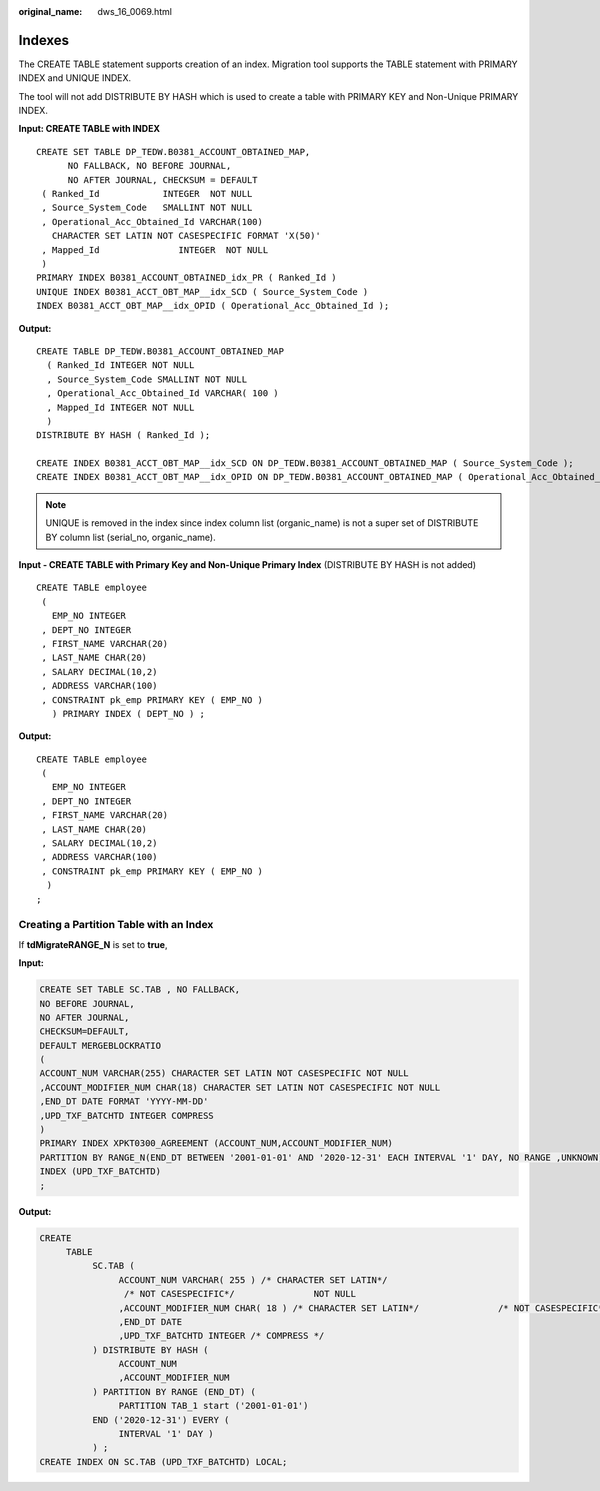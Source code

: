 :original_name: dws_16_0069.html

.. _dws_16_0069:

.. _en-us_topic_0000001813598696:

Indexes
=======

The CREATE TABLE statement supports creation of an index. Migration tool supports the TABLE statement with PRIMARY INDEX and UNIQUE INDEX.

The tool will not add DISTRIBUTE BY HASH which is used to create a table with PRIMARY KEY and Non-Unique PRIMARY INDEX.

**Input: CREATE TABLE with INDEX**

::

   CREATE SET TABLE DP_TEDW.B0381_ACCOUNT_OBTAINED_MAP,
         NO FALLBACK, NO BEFORE JOURNAL,
         NO AFTER JOURNAL, CHECKSUM = DEFAULT
    ( Ranked_Id            INTEGER  NOT NULL
    , Source_System_Code   SMALLINT NOT NULL
    , Operational_Acc_Obtained_Id VARCHAR(100)
      CHARACTER SET LATIN NOT CASESPECIFIC FORMAT 'X(50)'
    , Mapped_Id               INTEGER  NOT NULL
    )
   PRIMARY INDEX B0381_ACCOUNT_OBTAINED_idx_PR ( Ranked_Id )
   UNIQUE INDEX B0381_ACCT_OBT_MAP__idx_SCD ( Source_System_Code )
   INDEX B0381_ACCT_OBT_MAP__idx_OPID ( Operational_Acc_Obtained_Id );

**Output:**

::

   CREATE TABLE DP_TEDW.B0381_ACCOUNT_OBTAINED_MAP
     ( Ranked_Id INTEGER NOT NULL
     , Source_System_Code SMALLINT NOT NULL
     , Operational_Acc_Obtained_Id VARCHAR( 100 )
     , Mapped_Id INTEGER NOT NULL
     )
   DISTRIBUTE BY HASH ( Ranked_Id );

   CREATE INDEX B0381_ACCT_OBT_MAP__idx_SCD ON DP_TEDW.B0381_ACCOUNT_OBTAINED_MAP ( Source_System_Code );
   CREATE INDEX B0381_ACCT_OBT_MAP__idx_OPID ON DP_TEDW.B0381_ACCOUNT_OBTAINED_MAP ( Operational_Acc_Obtained_Id );

.. note::

   UNIQUE is removed in the index since index column list (organic_name) is not a super set of DISTRIBUTE BY column list (serial_no, organic_name).

**Input - CREATE TABLE with Primary Key and Non-Unique Primary Index** (DISTRIBUTE BY HASH is not added)

::

   CREATE TABLE employee
    (
      EMP_NO INTEGER
    , DEPT_NO INTEGER
    , FIRST_NAME VARCHAR(20)
    , LAST_NAME CHAR(20)
    , SALARY DECIMAL(10,2)
    , ADDRESS VARCHAR(100)
    , CONSTRAINT pk_emp PRIMARY KEY ( EMP_NO )
      ) PRIMARY INDEX ( DEPT_NO ) ;

**Output:**

::

   CREATE TABLE employee
    (
      EMP_NO INTEGER
    , DEPT_NO INTEGER
    , FIRST_NAME VARCHAR(20)
    , LAST_NAME CHAR(20)
    , SALARY DECIMAL(10,2)
    , ADDRESS VARCHAR(100)
    , CONSTRAINT pk_emp PRIMARY KEY ( EMP_NO )
     )
   ;

Creating a Partition Table with an Index
----------------------------------------

If **tdMigrateRANGE_N** is set to **true**,

**Input:**

.. code-block::

   CREATE SET TABLE SC.TAB , NO FALLBACK,
   NO BEFORE JOURNAL,
   NO AFTER JOURNAL,
   CHECKSUM=DEFAULT,
   DEFAULT MERGEBLOCKRATIO
   (
   ACCOUNT_NUM VARCHAR(255) CHARACTER SET LATIN NOT CASESPECIFIC NOT NULL
   ,ACCOUNT_MODIFIER_NUM CHAR(18) CHARACTER SET LATIN NOT CASESPECIFIC NOT NULL
   ,END_DT DATE FORMAT 'YYYY-MM-DD'
   ,UPD_TXF_BATCHTD INTEGER COMPRESS
   )
   PRIMARY INDEX XPKT0300_AGREEMENT (ACCOUNT_NUM,ACCOUNT_MODIFIER_NUM)
   PARTITION BY RANGE_N(END_DT BETWEEN '2001-01-01' AND '2020-12-31' EACH INTERVAL '1' DAY, NO RANGE ,UNKNOWN)
   INDEX (UPD_TXF_BATCHTD)
   ;

**Output:**

.. code-block::

   CREATE
        TABLE
             SC.TAB (
                  ACCOUNT_NUM VARCHAR( 255 ) /* CHARACTER SET LATIN*/
                   /* NOT CASESPECIFIC*/               NOT NULL
                  ,ACCOUNT_MODIFIER_NUM CHAR( 18 ) /* CHARACTER SET LATIN*/               /* NOT CASESPECIFIC*/               NOT NULL
                  ,END_DT DATE
                  ,UPD_TXF_BATCHTD INTEGER /* COMPRESS */
             ) DISTRIBUTE BY HASH (
                  ACCOUNT_NUM
                  ,ACCOUNT_MODIFIER_NUM
             ) PARTITION BY RANGE (END_DT) (
                  PARTITION TAB_1 start ('2001-01-01')
             END ('2020-12-31') EVERY (
                  INTERVAL '1' DAY )
             ) ;
   CREATE INDEX ON SC.TAB (UPD_TXF_BATCHTD) LOCAL;
